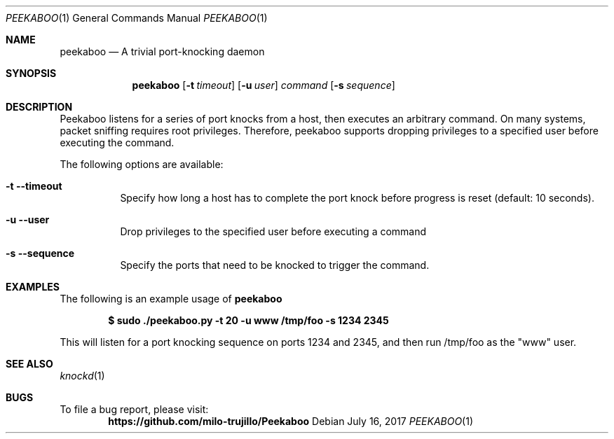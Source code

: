 .Dd July 16, 2017
.Dt PEEKABOO 1
.Os
.Sh NAME
.Nm peekaboo
.Nd A trivial port-knocking daemon
.Sh SYNOPSIS
.Nm
.Op Fl t Ar timeout
.Op Fl u Ar user
.Ar command
.Op Fl s Ar sequence
.Sh DESCRIPTION
.Pp
Peekaboo listens for a series of port knocks from a host, then executes an arbitrary command. On many systems, packet sniffing requires root privileges. Therefore, peekaboo supports dropping privileges to a specified user before executing the command.
.Lp
The following options are available:
.Bl -tag -width indent
.It Fl t -timeout
Specify how long a host has to complete the port knock before progress is reset (default: 10 seconds).
.It Fl u -user
Drop privileges to the specified user before executing a command
.It Fl s -sequence
Specify the ports that need to be knocked to trigger the command.
.El
.Sh EXAMPLES
The following is an example usage of 
.Nm
.Pp
.Dl $ sudo ./peekaboo.py -t 20 -u www /tmp/foo -s 1234 2345
.Pp
This will listen for a port knocking sequence on ports 1234 and 2345, and then run /tmp/foo as the "www" user.
.Sh SEE ALSO
.Xr knockd 1
.Sh BUGS
To file a bug report, please visit:
.Dl https://github.com/milo-trujillo/Peekaboo
